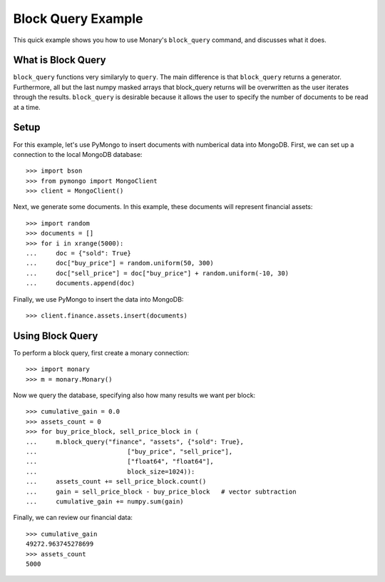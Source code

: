 Block Query Example
===================

This quick example shows you how to use Monary's ``block_query`` command, and
discusses what it does.

What is Block Query
-------------------
``block_query`` functions very similaryly to ``query``. The main difference is
that ``block_query`` returns a generator. Furthermore, all but the last numpy
masked arrays that block_query returns will be overwritten as the user iterates
through the results. ``block_query`` is desirable because it allows the user
to specify the number of documents to be read at a time.

Setup
-----
For this example, let's use PyMongo to insert documents with numberical data
into MongoDB. First, we can set up a connection to the local MongoDB database::

    >>> import bson
    >>> from pymongo import MongoClient
    >>> client = MongoClient()

Next, we generate some documents. In this example, these documents will
represent financial assets::

    >>> import random
    >>> documents = []
    >>> for i in xrange(5000):
    ...     doc = {"sold": True}
    ...     doc["buy_price"] = random.uniform(50, 300)
    ...     doc["sell_price"] = doc["buy_price"] + random.uniform(-10, 30)
    ...     documents.append(doc)

Finally, we use PyMongo to insert the data into MongoDB::

    >>> client.finance.assets.insert(documents)


Using Block Query
-----------------
To perform a block query, first create a monary connection::

    >>> import monary
    >>> m = monary.Monary()

Now we query the database, specifying also how many results we want per block::

    >>> cumulative_gain = 0.0
    >>> assets_count = 0
    >>> for buy_price_block, sell_price_block in (
    ...     m.block_query("finance", "assets", {"sold": True},
    ...                        ["buy_price", "sell_price"],
    ...                        ["float64", "float64"],
    ...                        block_size=1024)):
    ...     assets_count += sell_price_block.count()
    ...     gain = sell_price_block - buy_price_block   # vector subtraction
    ...     cumulative_gain += numpy.sum(gain)

Finally, we can review our financial data::

    >>> cumulative_gain
    49272.963745278699
    >>> assets_count
    5000
